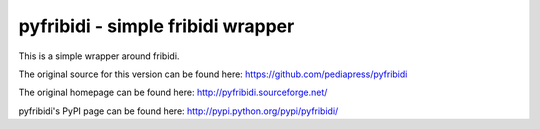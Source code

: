 .. -*- mode: rst; coding: utf-8 -*-

======================================================================
pyfribidi - simple fribidi wrapper
======================================================================
This is a simple wrapper around fribidi.

The original source for this version can be found here:
https://github.com/pediapress/pyfribidi

The original homepage can be found here:
http://pyfribidi.sourceforge.net/

pyfribidi's PyPI page can be found here:
http://pypi.python.org/pypi/pyfribidi/

